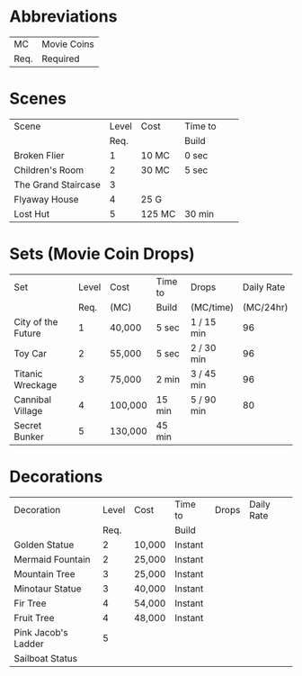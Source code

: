 
* Abbreviations

|------+-------------|
| MC   | Movie Coins |
| Req. | Required    |
|------+-------------|

* Scenes

|---------------------+-------+--------+---------+---+---|
| Scene               | Level | Cost   | Time to |   |   |
|                     |  Req. |        | Build   |   |   |
|---------------------+-------+--------+---------+---+---|
| Broken Flier        |     1 | 10 MC  | 0 sec   |   |   |
| Children's Room     |     2 | 30 MC  | 5 sec   |   |   |
| The Grand Staircase |     3 |        |         |   |   |
| Flyaway House       |     4 | 25 G   |         |   |   |
| Lost Hut            |     5 | 125 MC | 30 min  |   |   |

* Sets (Movie Coin Drops)

|--------------------+-------+---------+---------+------------+------------|
| Set                | Level | Cost    | Time to | Drops      | Daily Rate |
|                    |  Req. | (MC)    | Build   | (MC/time)  |  (MC/24hr) |
|--------------------+-------+---------+---------+------------+------------|
| City of the Future |     1 | 40,000  | 5 sec   | 1 / 15 min |         96 |
| Toy Car            |     2 | 55,000  | 5 sec   | 2 / 30 min |         96 |
| Titanic Wreckage   |     3 | 75,000  | 2 min   | 3 / 45 min |         96 |
| Cannibal Village   |     4 | 100,000 | 15 min  | 5 / 90 min |         80 |
| Secret Bunker      |     5 | 130,000 | 45 min  |            |            |

* Decorations

|---------------------+-------+--------+---------+-------+------------|
| Decoration          | Level | Cost   | Time to | Drops | Daily Rate |
|                     |  Req. |        | Build   |       |            |
|---------------------+-------+--------+---------+-------+------------|
| Golden Statue       |     2 | 10,000 | Instant |       |            |
| Mermaid Fountain    |     2 | 25,000 | Instant |       |            |
| Mountain Tree       |     3 | 25,000 | Instant |       |            |
| Minotaur Statue     |     3 | 40,000 | Instant |       |            |
| Fir Tree            |     4 | 54,000 | Instant |       |            |
| Fruit Tree          |     4 | 48,000 | Instant |       |            |
| Pink Jacob's Ladder |     5 |        |         |       |            |
| Sailboat Status     |       |        |         |       |            |
